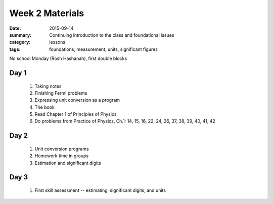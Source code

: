 Week 2 Materials  
################

:date: 2015-09-14
:summary: Continuing introduction to the class and foundational issues 
:category: lessons
:tags: foundations, measurement, units, significant figures

No school Monday (Rosh Hashanah), first double blocks


=====
Day 1
=====

 1. Taking notes

 2. Finishing Fermi problems

 3. Expressing unit conversion as a program

 4. The book

 5. Read Chapter 1 of Principles of Physics

 6. Do problems from Practice of Physics, Ch.1: 14, 15, 16, 22, 24, 26, 37, 38, 39, 40, 41, 42




=====
Day 2
=====

 1. Unit conversion programs 

 2. Homework time in groups

 3. Estimation and significant digits


=====
Day 3
=====

 1. First skill assessment -- estimating, significant digits, and units

   

